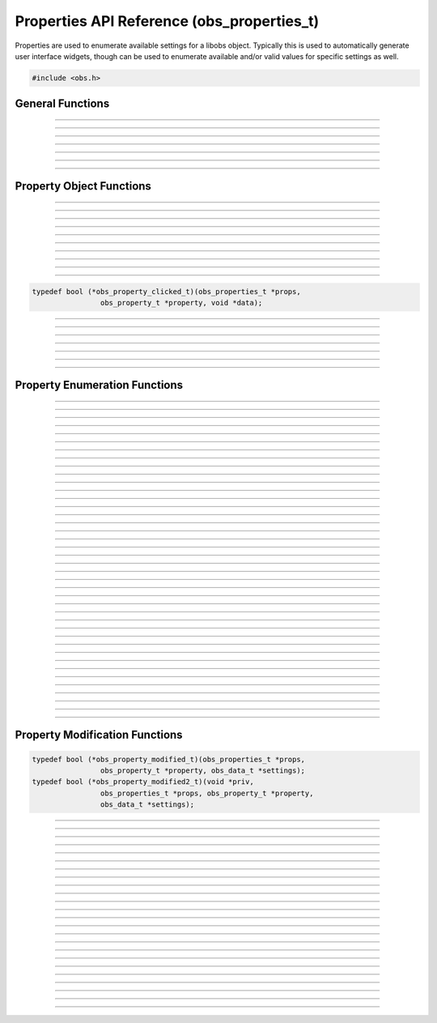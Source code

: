 Properties API Reference (obs_properties_t)
===========================================

Properties are used to enumerate available settings for a libobs object.
Typically this is used to automatically generate user interface widgets,
though can be used to enumerate available and/or valid values for
specific settings as well.

.. type:: obs_properties_t

   Properties object (not reference counted).

.. type:: obs_property_t

   A property object (not reference counted).

.. code:: cpp

   #include <obs.h>


General Functions
-----------------

.. function:: obs_properties_t *obs_properties_create(void)

   :return: A new properties object.

---------------------

.. function:: obs_properties_t *obs_properties_create_param(void *param, void (*destroy)(void *param))

   Creates a new properties object with specific private data *param*
   associated with the object, and is automatically freed with the
   object when the properties are destroyed via the *destroy* function.

   :return: A new properties object.

---------------------

.. function:: void obs_properties_destroy(obs_properties_t *props)

---------------------

.. function:: void obs_properties_set_flags(obs_properties_t *props, uint32_t flags)
              uint32_t obs_properties_get_flags(obs_properties_t *props)

   :param flags: 0 or a bitwise OR combination of one of the following
                 values:

                 - OBS_PROPERTIES_DEFER_UPDATE - A hint that tells the
                   front-end to defers updating the settings until the
                   user has finished editing all properties rather than
                   immediately updating any settings

---------------------

.. function:: void obs_properties_set_param(obs_properties_t *props, void *param, void (*destroy)(void *param))
              void *obs_properties_get_param(obs_properties_t *props)

   Sets custom data associated with this properties object.  If private
   data is already associated with the object, that private data will be
   destroyed before assigning new private data to it.

---------------------

.. function:: void obs_properties_apply_settings(obs_properties_t *props, obs_data_t *settings)

   Applies settings to the properties by calling all the necessary
   modification callbacks

---------------------

.. function:: obs_properties_t *obs_properties_get_parent(obs_properties_t *props)

---------------------


Property Object Functions
-------------------------

.. function:: obs_property_t *obs_properties_add_bool(obs_properties_t *props, const char *name, const char *description)

   Adds a boolean property.

   :param    name:        Setting identifier string
   :param    description: Localized name shown to user
   :return:               The property

---------------------

.. function:: obs_property_t *obs_properties_add_int(obs_properties_t *props, const char *name, const char *description, int min, int max, int step)

   Adds an integer property.

   :param    name:        Setting identifier string
   :param    description: Localized name shown to user
   :param    min:         Minimum value
   :param    max:         Maximum value
   :param    step:        Step value
   :return:               The property

---------------------

.. function:: obs_property_t *obs_properties_add_float(obs_properties_t *props, const char *name, const char *description, double min, double max, double step)

   :param    name:        Setting identifier string
   :param    description: Localized name shown to user
   :param    min:         Minimum value
   :param    max:         Maximum value
   :param    step:        Step value
   :return:               The property

---------------------

.. function:: obs_property_t *obs_properties_add_int_slider(obs_properties_t *props, const char *name, const char *description, int min, int max, int step)

   :param    name:        Setting identifier string
   :param    description: Localized name shown to user
   :param    min:         Minimum value
   :param    max:         Maximum value
   :param    step:        Step value
   :return:               The property

---------------------

.. function:: obs_property_t *obs_properties_add_float_slider(obs_properties_t *props, const char *name, const char *description, double min, double max, double step)

   :param    name:        Setting identifier string
   :param    description: Localized name shown to user
   :param    min:         Minimum value
   :param    max:         Maximum value
   :param    step:        Step value
   :return:               The property

---------------------

.. function:: obs_property_t *obs_properties_add_text(obs_properties_t *props, const char *name, const char *description, enum obs_text_type type)

   :param    name:        Setting identifier string
   :param    description: Localized name shown to user
   :param    type:        Can be one of the following values:

                          - **OBS_TEXT_DEFAULT** - Single line of text
                          - **OBS_TEXT_PASSWORD** - Single line of text (passworded)
                          - **OBS_TEXT_MULTILINE** - Multi-line text

   :return:               The property

---------------------

.. function:: obs_property_t *obs_properties_add_path(obs_properties_t *props, const char *name, const char *description, enum obs_path_type type, const char *filter, const char *default_path)

   Adds a 'path' property.  Can be a directory or a file.

   If target is a file path, the filters should be this format, separated by
   double semi-colens, and extensions separated by space::

     "Example types 1 and 2 (*.ex1 *.ex2);;Example type 3 (*.ex3)"

   :param    name:         Setting identifier string
   :param    description:  Localized name shown to user
   :param    type:         Can be one of the following values:

                           - **OBS_PATH_FILE** - File (for reading)
                           - **OBS_PATH_FILE_SAVE** - File (for writing)
                           - **OBS_PATH_DIRECTORY** - Directory

   :param    filter:       If type is a file path, then describes the file filter
                           that the user can browse.  Items are separated via
                           double semi-colens.  If multiple file types in a
                           filter, separate with space.
   :param    default_path: The default path to start in, or *NULL*
   :return:                The property

---------------------

.. function:: obs_property_t *obs_properties_add_list(obs_properties_t *props, const char *name, const char *description, enum obs_combo_type type, enum obs_combo_format format)

   Adds an integer/string/floating point item list.  This would be
   implemented as a combo box in user interface.

   :param    name:        Setting identifier string
   :param    description: Localized name shown to user
   :param    type:        Can be one of the following values:

                          - **OBS_COMBO_TYPE_EDITABLE** - Can be edited.
                            Only used with string lists.
                          - **OBS_COMBO_TYPE_LIST** - Not editable.

   :param    format:      Can be one of the following values:

                          - **OBS_COMBO_FORMAT_INT** - Integer list
                          - **OBS_COMBO_FORMAT_FLOAT** - Floating point
                            list
                          - **OBS_COMBO_FORMAT_STRING** - String list

   :return:               The property

   Important Related Functions:

   - :c:func:`obs_property_list_add_string`
   - :c:func:`obs_property_list_add_int`
   - :c:func:`obs_property_list_add_float`
   - :c:func:`obs_property_list_insert_string`
   - :c:func:`obs_property_list_insert_int`
   - :c:func:`obs_property_list_insert_float`
   - :c:func:`obs_property_list_item_remove`
   - :c:func:`obs_property_list_clear`

---------------------

.. function:: obs_property_t *obs_properties_add_color(obs_properties_t *props, const char *name, const char *description)

   Adds a color property without alpha.

   :param    name:        Setting identifier string
   :param    description: Localized name shown to user
   :return:               The property

---------------------

.. function:: obs_property_t *obs_properties_add_color_alpha(obs_properties_t *props, const char *name, const char *description)

   Adds a color property with alpha.

   :param    name:        Setting identifier string
   :param    description: Localized name shown to user
   :return:               The property

---------------------

.. function:: obs_property_t *obs_properties_add_button(obs_properties_t *props, const char *name, const char *text, obs_property_clicked_t callback)

   Adds a button property.  This property does not actually store any
   settings; it's used to implement a button in user interface if the
   properties are used to generate user interface.

   :param    name:        Setting identifier string
   :param    description: Localized name shown to user
   :return:               The property

   Relevant data types used with this function:

.. code:: cpp

   typedef bool (*obs_property_clicked_t)(obs_properties_t *props,
                   obs_property_t *property, void *data);

---------------------

.. function:: obs_property_t *obs_properties_add_font(obs_properties_t *props, const char *name, const char *description)

   Adds a font property.

   :param    name:        Setting identifier string
   :param    description: Localized name shown to user
   :return:               The property

---------------------

.. function:: obs_property_t *obs_properties_add_editable_list(obs_properties_t *props, const char *name, const char *description, enum obs_editable_list_type type, const char *filter, const char *default_path)

   Adds a list in which the user can add/insert/remove items.

   :param    name:         Setting identifier string
   :param    description:  Localized name shown to user
   :param    type:         Can be one of the following values:

                           - **OBS_EDITABLE_LIST_TYPE_STRINGS** - An
                             editable list of strings.
                           - **OBS_EDITABLE_LIST_TYPE_FILES** - An
                             editable list of files.
                           - **OBS_EDITABLE_LIST_TYPE_FILES_AND_URLS** -
                             An editable list of files and URLs.

   :param    filter:       File filter to use if a file list
   :param    default_path: Default path if a file list
   :return:                The property

---------------------

.. function:: obs_property_t *obs_properties_add_frame_rate(obs_properties_t *props, const char *name, const char *description)

   Adds a frame rate property.

   :param    name:        Setting identifier string
   :param    description: Localized name shown to user
   :return:               The property

   Important Related Functions:

   - :c:func:`obs_property_frame_rate_option_add`
   - :c:func:`obs_property_frame_rate_fps_range_add`
   - :c:func:`obs_property_frame_rate_option_insert`
   - :c:func:`obs_property_frame_rate_fps_range_insert`

---------------------

.. function:: obs_property_t *obs_properties_add_group(obs_properties_t *props, const char *name, const char *description, enum obs_group_type type, obs_properties_t *group)

   Adds a property group.

   :param    name:        Setting identifier string
   :param    description: Localized name shown to user
   :param    type:        Can be one of the following values:

                          - **OBS_GROUP_NORMAL** - A normal group with just a name and content.
                          - **OBS_GROUP_CHECKABLE** - A checkable group with a checkbox, name and content.

   :param    group:       Group to add

   :return:               The property

   Important Related Functions:

   - :c:func:`obs_property_group_type`
   - :c:func:`obs_property_group_content`
   - :c:func:`obs_properties_get_parent`

---------------------

.. function:: obs_property_t *obs_properties_add_open_url(obs_properties_t *props, const char *name, const char *description)

   Adds a button which open a URL.    This property does not actually
   store any settings;        it's used to implement a button in user
   interface if the properties are used to generate user interface.

   :param    name:        Setting identifier string
   :param    description: Localized name shown to user

   :return:               The property

---------------------

.. function:: obs_property_t *obs_properties_add_info_bitrate(obs_properties_t *props, const char *name, const char *description)

   Adds a label with a bitrate in kbps.        This property does not
   actually store any settings;     it's used to implement a label in
   user interface         if the properties are used to generate user
   interface.

   :param    name:        Setting identifier string
   :param    description: Localized name shown to user

   :return:               The property

---------------------

Property Enumeration Functions
------------------------------

.. function:: obs_property_t *obs_properties_first(obs_properties_t *props)

   :return: The first property in the properties object.

---------------------

.. function:: obs_property_t *obs_properties_get(obs_properties_t *props, const char *property)

   :param property: The name of the property to get
   :return:         A specific property or *NULL* if not found

---------------------

.. function:: bool                   obs_property_next(obs_property_t **p)

   :param p: Pointer to the pointer of the next property
   :return: *true* if successful, *false* if no more properties

---------------------

.. function:: const char *           obs_property_name(obs_property_t *p)

   :return: The setting identifier string of the property

   *(Author's Note: "name" was a bad name to use here.  Should have been
   "setting")*

---------------------

.. function:: const char *           obs_property_description(obs_property_t *p)

   :return: The actual localized display name of the property

   *(Author's note: This one should have been the "name")*

---------------------

.. function:: const char *           obs_property_long_description(obs_property_t *p)

   :return: A detailed description of what the setting is used for.
            Usually used with things like tooltips.

---------------------

.. function:: enum obs_property_type obs_property_get_type(obs_property_t *p)

   :return: One of the following values:

            - OBS_PROPERTY_INVALID
            - OBS_PROPERTY_BOOL
            - OBS_PROPERTY_INT
            - OBS_PROPERTY_FLOAT
            - OBS_PROPERTY_TEXT
            - OBS_PROPERTY_PATH
            - OBS_PROPERTY_LIST
            - OBS_PROPERTY_COLOR
            - OBS_PROPERTY_BUTTON
            - OBS_PROPERTY_FONT
            - OBS_PROPERTY_EDITABLE_LIST
            - OBS_PROPERTY_FRAME_RATE
            - OBS_PROPERTY_GROUP

---------------------

.. function:: bool                   obs_property_enabled(obs_property_t *p)

---------------------

.. function:: bool                   obs_property_visible(obs_property_t *p)

---------------------

.. function:: int                    obs_property_int_min(obs_property_t *p)

---------------------

.. function:: int                    obs_property_int_max(obs_property_t *p)

---------------------

.. function:: int                    obs_property_int_step(obs_property_t *p)

---------------------

.. function:: enum obs_number_type   obs_property_int_type(obs_property_t *p)

---------------------

.. function:: double                 obs_property_float_min(obs_property_t *p)

---------------------

.. function:: double                 obs_property_float_max(obs_property_t *p)

---------------------

.. function:: double                 obs_property_float_step(obs_property_t *p)

---------------------

.. function:: enum obs_number_type   obs_property_float_type(obs_property_t *p)

---------------------

.. function:: enum obs_text_type     obs_property_text_type(obs_property_t *p)

---------------------

.. function:: enum obs_path_type     obs_property_path_type(obs_property_t *p)

---------------------

.. function:: const char *           obs_property_path_filter(obs_property_t *p)

---------------------

.. function:: const char *           obs_property_path_default_path(obs_property_t *p)

---------------------

.. function:: enum obs_combo_type    obs_property_list_type(obs_property_t *p)

---------------------

.. function:: enum obs_combo_format  obs_property_list_format(obs_property_t *p)

---------------------

.. function:: bool obs_property_list_item_disabled(obs_property_t *p, size_t idx)

---------------------

.. function:: size_t      obs_property_list_item_count(obs_property_t *p)

---------------------

.. function:: const char *obs_property_list_item_name(obs_property_t *p, size_t idx)

---------------------

.. function:: const char *obs_property_list_item_string(obs_property_t *p, size_t idx)

---------------------

.. function:: long long   obs_property_list_item_int(obs_property_t *p, size_t idx)

---------------------

.. function:: double      obs_property_list_item_float(obs_property_t *p, size_t idx)

---------------------

.. function:: enum obs_editable_list_type obs_property_editable_list_type(obs_property_t *p)

---------------------

.. function:: const char *obs_property_editable_list_filter(obs_property_t *p)

---------------------

.. function:: const char *obs_property_editable_list_default_path(obs_property_t *p)

---------------------

.. function:: size_t      obs_property_frame_rate_options_count(obs_property_t *p)

---------------------

.. function:: const char *obs_property_frame_rate_option_name(obs_property_t *p, size_t idx)

---------------------

.. function:: const char *obs_property_frame_rate_option_description( obs_property_t *p, size_t idx)

---------------------

.. function:: size_t      obs_property_frame_rate_fps_ranges_count(obs_property_t *p)

---------------------

.. function:: struct media_frames_per_second obs_property_frame_rate_fps_range_min( obs_property_t *p, size_t idx)

---------------------

.. function:: struct media_frames_per_second obs_property_frame_rate_fps_range_max( obs_property_t *p, size_t idx)

---------------------

.. function:: enum obs_group_type obs_property_group_type(obs_property_t *p)

  :return: One of the following values:

            - OBS_COMBO_INVALID
            - OBS_GROUP_NORMAL
            - OBS_GROUP_CHECKABLE

---------------------

.. function:: obs_properties_t *obs_property_group_content(obs_property_t *p)

---------------------


Property Modification Functions
-------------------------------

.. function:: void obs_property_set_modified_callback(obs_property_t *p, obs_property_modified_t modified)
              void obs_property_set_modified_callback2(obs_property_t *p, obs_property_modified2_t modified2, void *priv)

   Allows the ability to change the properties depending on what
   settings are used by the user.

   Relevant data types used with these functions:

.. code:: cpp

   typedef bool (*obs_property_modified_t)(obs_properties_t *props,
                   obs_property_t *property, obs_data_t *settings);
   typedef bool (*obs_property_modified2_t)(void *priv,
                   obs_properties_t *props, obs_property_t *property,
                   obs_data_t *settings);

---------------------

.. function:: bool obs_property_modified(obs_property_t *p, obs_data_t *settings)

---------------------

.. function:: bool obs_property_button_clicked(obs_property_t *p, void *obj)

---------------------

.. function:: void obs_property_set_visible(obs_property_t *p, bool visible)

---------------------

.. function:: void obs_property_set_enabled(obs_property_t *p, bool enabled)

---------------------

.. function:: void obs_property_set_description(obs_property_t *p, const char *description)

   Sets the displayed localized name of the property, shown to the user.

---------------------

.. function:: void obs_property_set_long_description(obs_property_t *p, const char *long_description)

   Sets the localized long description of the property, usually shown to
   a user via tooltip.

---------------------

.. function:: void obs_property_int_set_limits(obs_property_t *p, int min, int max, int step)

---------------------

.. function:: void obs_property_float_set_limits(obs_property_t *p, double min, double max, double step)

---------------------

.. function:: void obs_property_list_clear(obs_property_t *p)

---------------------

.. function:: size_t obs_property_list_add_string(obs_property_t *p, const char *name, const char *val)

   Adds a string to a string list.

---------------------

.. function:: size_t obs_property_list_add_int(obs_property_t *p, const char *name, long long val)

   Adds an integer to a integer list.

---------------------

.. function:: size_t obs_property_list_add_float(obs_property_t *p, const char *name, double val)

   Adds a floating point to a floating point list.

---------------------

.. function:: void obs_property_list_insert_string(obs_property_t *p, size_t idx, const char *name, const char *val)

   Inserts a string in to a string list.

---------------------

.. function:: void obs_property_list_insert_int(obs_property_t *p, size_t idx, const char *name, long long val)

   Inserts an integer in to an integer list.

---------------------

.. function:: void obs_property_list_insert_float(obs_property_t *p, size_t idx, const char *name, double val)

   Inserts a floating point in to a floating point list.

---------------------

.. function:: void obs_property_list_item_disable(obs_property_t *p, size_t idx, bool disabled)

---------------------

.. function:: void obs_property_list_item_remove(obs_property_t *p, size_t idx)

---------------------

.. function:: size_t obs_property_frame_rate_option_add(obs_property_t *p, const char *name, const char *description)

---------------------

.. function:: size_t obs_property_frame_rate_fps_range_add(obs_property_t *p, struct media_frames_per_second min, struct media_frames_per_second max)

---------------------

.. function:: void obs_property_frame_rate_clear(obs_property_t *p)

---------------------

.. function:: void obs_property_frame_rate_options_clear(obs_property_t *p)

---------------------

.. function:: void obs_property_frame_rate_fps_ranges_clear(obs_property_t *p)

---------------------

.. function:: void obs_property_frame_rate_option_insert(obs_property_t *p, size_t idx, const char *name, const char *description)

---------------------

.. function:: void obs_property_frame_rate_fps_range_insert(obs_property_t *p, size_t idx, struct media_frames_per_second min, struct media_frames_per_second max)

